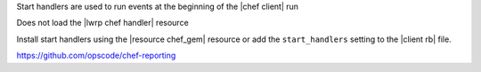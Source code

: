 .. The contents of this file are included in multiple slide decks.
.. This file should not be changed in a way that hinders its ability to appear in multiple slide decks.

Start handlers are used to run events at the beginning of the |chef client| run

Does not load the |lwrp chef handler| resource

Install start handlers using the |resource chef_gem| resource or add the ``start_handlers`` setting to the |client rb| file.

`https://github.com/opscode/chef-reporting <https://github.com/opscode/chef-reporting>`__
